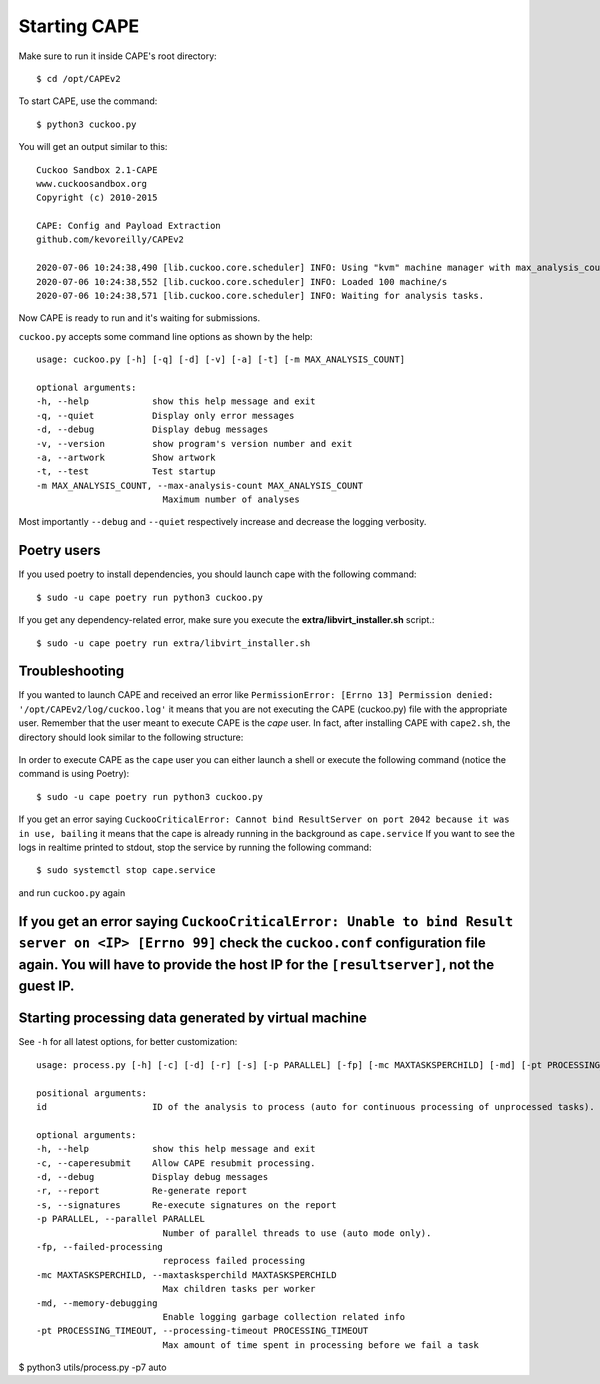 ===============
Starting CAPE
===============

Make sure to run it inside CAPE's root directory::

    $ cd /opt/CAPEv2

To start CAPE, use the command::

    $ python3 cuckoo.py

You will get an output similar to this::

    Cuckoo Sandbox 2.1-CAPE
    www.cuckoosandbox.org
    Copyright (c) 2010-2015

    CAPE: Config and Payload Extraction
    github.com/kevoreilly/CAPEv2

    2020-07-06 10:24:38,490 [lib.cuckoo.core.scheduler] INFO: Using "kvm" machine manager with max_analysis_count=0, max_machines_count=10, and max_vmstartup_count=10
    2020-07-06 10:24:38,552 [lib.cuckoo.core.scheduler] INFO: Loaded 100 machine/s
    2020-07-06 10:24:38,571 [lib.cuckoo.core.scheduler] INFO: Waiting for analysis tasks.

Now CAPE is ready to run and it's waiting for submissions.

``cuckoo.py`` accepts some command line options as shown by the help::

        usage: cuckoo.py [-h] [-q] [-d] [-v] [-a] [-t] [-m MAX_ANALYSIS_COUNT]

        optional arguments:
        -h, --help            show this help message and exit
        -q, --quiet           Display only error messages
        -d, --debug           Display debug messages
        -v, --version         show program's version number and exit
        -a, --artwork         Show artwork
        -t, --test            Test startup
        -m MAX_ANALYSIS_COUNT, --max-analysis-count MAX_ANALYSIS_COUNT
                                Maximum number of analyses

Most importantly ``--debug`` and ``--quiet`` respectively increase and decrease the logging verbosity.

Poetry users
============

If you used poetry to install dependencies, you should launch cape with the following command::

        $ sudo -u cape poetry run python3 cuckoo.py

If you get any dependency-related error, make sure you execute the **extra/libvirt_installer.sh** script.::

        $ sudo -u cape poetry run extra/libvirt_installer.sh

Troubleshooting
===============

If you wanted to launch CAPE and received an error like ``PermissionError: [Errno 13] Permission denied: '/opt/CAPEv2/log/cuckoo.log'`` it means that you are not executing the CAPE (cuckoo.py) file with the appropriate user. Remember that the user meant to execute CAPE is the `cape` user. In fact, after installing CAPE with ``cape2.sh``, the directory should look similar to the following structure:

    .. image:: ../_images/screenshots/troubleshooting_0.png
            :align: center

In order to execute CAPE as the ``cape`` user you can either launch a shell or execute the following command (notice the command is using Poetry)::

        $ sudo -u cape poetry run python3 cuckoo.py

If you get an error saying ``CuckooCriticalError: Cannot bind ResultServer on port 2042 because it was in use, bailing`` it means that the cape is already running in the background as ``cape.service``
If you want to see the logs in realtime printed to stdout, stop the service by running the following command::

	 $ sudo systemctl stop cape.service

and run ``cuckoo.py`` again

If you get an error saying ``CuckooCriticalError: Unable to bind Result server on <IP> [Errno 99]`` check the ``cuckoo.conf`` configuration file again. You will have to provide the host IP for the ``[resultserver]``, not the guest IP.
======================================================
Starting processing data generated by virtual machine
======================================================

See ``-h`` for all latest options, for better customization::

        usage: process.py [-h] [-c] [-d] [-r] [-s] [-p PARALLEL] [-fp] [-mc MAXTASKSPERCHILD] [-md] [-pt PROCESSING_TIMEOUT] id

        positional arguments:
        id                    ID of the analysis to process (auto for continuous processing of unprocessed tasks).

        optional arguments:
        -h, --help            show this help message and exit
        -c, --caperesubmit    Allow CAPE resubmit processing.
        -d, --debug           Display debug messages
        -r, --report          Re-generate report
        -s, --signatures      Re-execute signatures on the report
        -p PARALLEL, --parallel PARALLEL
                                Number of parallel threads to use (auto mode only).
        -fp, --failed-processing
                                reprocess failed processing
        -mc MAXTASKSPERCHILD, --maxtasksperchild MAXTASKSPERCHILD
                                Max children tasks per worker
        -md, --memory-debugging
                                Enable logging garbage collection related info
        -pt PROCESSING_TIMEOUT, --processing-timeout PROCESSING_TIMEOUT
                                Max amount of time spent in processing before we fail a task

$ python3 utils/process.py -p7 auto
